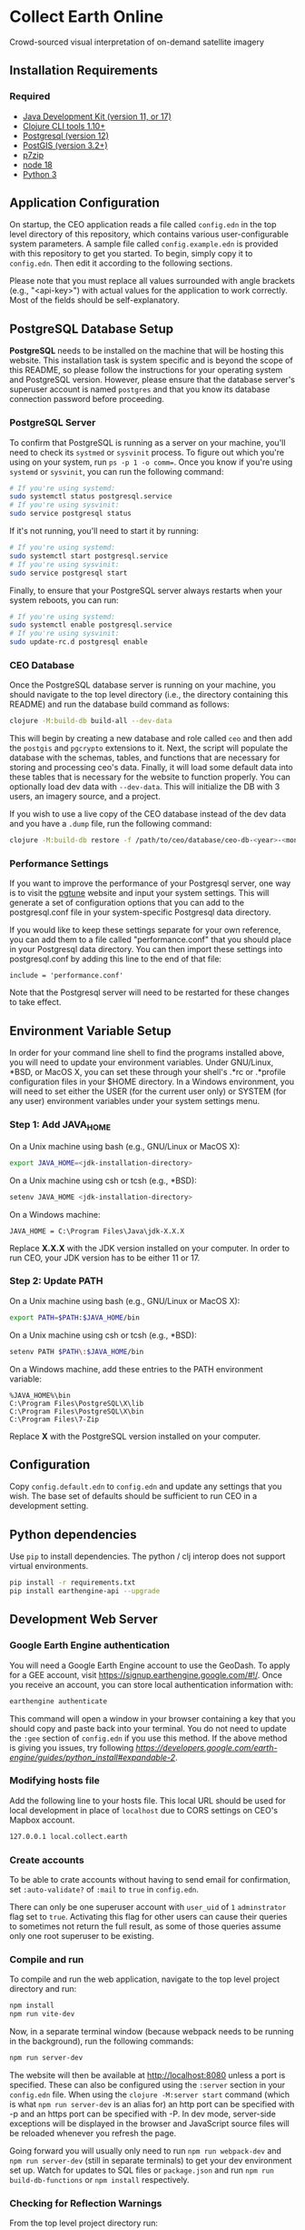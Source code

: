 * Collect Earth Online

Crowd-sourced visual interpretation of on-demand satellite imagery

** Installation Requirements

*** Required

- [[https://jdk.java.net][Java Development Kit (version 11, or 17)]]
- [[https://clojure.org/guides/install_clojure][Clojure CLI tools 1.10+]]
- [[https://www.postgresql.org/download][Postgresql (version 12)]]
- [[https://postgis.net/install/][PostGIS (version 3.2+)]]
- [[https://www.7-zip.org/][p7zip]]
- [[https://nodejs.org/en/][node 18]]
- [[https://www.python.org/downloads/][Python 3]]

** Application Configuration

On startup, the CEO application reads a file called ~config.edn~ in the top level directory of this repository, which contains various user-configurable system parameters. A sample file called ~config.example.edn~ is provided with this repository to get you started. To begin, simply copy it to ~config.edn~. Then edit it according to the following sections.

Please note that you must replace all values surrounded with angle brackets (e.g., "<api-key>") with actual values for the application to work correctly. Most of the fields should be self-explanatory.

** PostgreSQL Database Setup

*PostgreSQL* needs to be installed on the machine that will be hosting this website. This installation task is system specific and is beyond the scope of this README, so please follow the instructions for your operating system and PostgreSQL version. However, please ensure that the database server's superuser account is named ~postgres~ and that you know its database connection password before proceeding.

*** PostgreSQL Server

To confirm that PostgreSQL is running as a server on your machine, you'll need to check its ~systmed~ or ~sysvinit~ process. To figure out which you're using on your system, run ~ps -p 1 -o comm=~. Once you know if you're using ~systemd~ or ~sysvinit~, you can run the following command:

#+begin_src sh
# If you're using systemd:
sudo systemctl status postgresql.service
# If you're using sysvinit:
sudo service postgresql status
#+end_src

If it's not running, you'll need to start it by running:
#+begin_src sh
# If you're using systemd:
sudo systemctl start postgresql.service
# If you're using sysvinit:
sudo service postgresql start
#+end_src

Finally, to ensure that your PostgreSQL server always restarts when your system reboots, you can run:
#+begin_src sh
# If you're using systemd:
sudo systemctl enable postgresql.service
# If you're using sysvinit:
sudo update-rc.d postgresql enable
#+end_src

*** CEO Database

Once the PostgreSQL database server is running on your machine, you should navigate to the top level directory (i.e., the directory containing this README) and run the database build command as follows:

#+begin_src sh
clojure -M:build-db build-all --dev-data
#+end_src

This will begin by creating a new database and role called ~ceo~ and then add the ~postgis~ and ~pgcrypto~ extensions to it. Next, the script will populate the database with the schemas, tables, and functions that are necessary for storing and processing ceo's data. Finally, it will load some default data into these tables that is necessary for the website to function properly. You can optionally load dev data with ~--dev-data~.  This will initialize the DB with 3 users, an imagery source, and a project.

If you wish to use a live copy of the CEO database instead of the dev data and you have a ~.dump~ file, run the following command:

#+begin_src sh
clojure -M:build-db restore -f /path/to/ceo/database/ceo-db-<year>-<month>-<day>.dump
#+end_src

*** Performance Settings

If you want to improve the performance of your Postgresql server, one way is to visit the [[https://pgtune.leopard.in.ua/][pgtune]] website and input your system settings. This will generate a set of configuration options that you can add to the postgresql.conf file in your system-specific Postgresql data directory.

If you would like to keep these settings separate for your own reference, you can add them to a file called "performance.conf" that you should place in your Postgresql data directory. You can then import these settings into postgresql.conf by adding this line to the end of that file:

#+begin_example
include = 'performance.conf'
#+end_example

Note that the Postgresql server will need to be restarted for these changes to take effect.

** Environment Variable Setup

In order for your command line shell to find the programs installed above, you will need to update your environment variables. Under GNU/Linux, *BSD, or MacOS X, you can set these through your shell's .*rc or .*profile configuration files in your $HOME directory. In a Windows environment, you will need to set either the USER (for the current user only) or SYSTEM (for any user) environment variables under your system settings menu.

*** Step 1: Add JAVA_HOME

On a Unix machine using bash (e.g., GNU/Linux or MacOS X):

#+begin_src sh
export JAVA_HOME=<jdk-installation-directory>
#+end_src

On a Unix machine using csh or tcsh (e.g., *BSD):

#+begin_src sh
setenv JAVA_HOME <jdk-installation-directory>
#+end_src

On a Windows machine:

#+begin_example
JAVA_HOME = C:\Program Files\Java\jdk-X.X.X
#+end_example

Replace *X.X.X* with the JDK version installed on your computer. In order to run CEO, your JDK version has to be either 11 or 17.

*** Step 2: Update PATH

On a Unix machine using bash (e.g., GNU/Linux or MacOS X):

#+begin_src sh
export PATH=$PATH:$JAVA_HOME/bin
#+end_src

On a Unix machine using csh or tcsh (e.g., *BSD):

#+begin_src sh
setenv PATH $PATH\:$JAVA_HOME/bin
#+end_src

On a Windows machine, add these entries to the PATH environment
variable:

#+begin_example
%JAVA_HOME%\bin
C:\Program Files\PostgreSQL\X\lib
C:\Program Files\PostgreSQL\X\bin
C:\Program Files\7-Zip
#+end_example

Replace *X* with the PostgreSQL version installed on your computer.

** Configuration

Copy ~config.default.edn~ to ~config.edn~ and update any settings that you wish. The base set of defaults should be sufficient to run CEO in a development setting.

** Python dependencies

Use ~pip~ to install dependencies.  The python / clj interop does not support virtual environments.

#+begin_src sh
pip install -r requirements.txt
pip install earthengine-api --upgrade
#+end_src

** Development Web Server

*** Google Earth Engine authentication

You will need a Google Earth Engine account to use the GeoDash. To apply for a GEE account, visit https://signup.earthengine.google.com/#!/. Once you receive an account, you can store local authentication information with:

#+begin_src sh
earthengine authenticate
#+end_src

This command will open a window in your browser containing a key that you should copy and paste back into your terminal. You do not need to update the ~:gee~ section of ~config.edn~ if you use this method. If the above method is giving you issues, try following [[the official step-by-step instructions provided by Google][https://developers.google.com/earth-engine/guides/python_install#expandable-2]].

*** Modifying hosts file

Add the following line to your hosts file. This local URL should be used for local development in place of ~localhost~ due to CORS settings on CEO's Mapbox account.

#+begin_src sh
127.0.0.1 local.collect.earth
#+end_src

*** Create accounts

To be able to crate accounts without having to send email for confirmation, set ~:auto-validate?~ of ~:mail~ to ~true~ in ~config.edn~.

There can only be one superuser account with ~user_uid~ of ~1~ ~adminstrator~ flag set to ~true~. Activating this flag for other users can cause their queries to sometimes not return the full result, as some of those queries assume only one root superuser to be existing.

*** Compile and run

To compile and run the web application, navigate to the top level project directory and run:

#+begin_src sh
npm install
npm run vite-dev
#+end_src

Now, in a separate terminal window (because webpack needs to be running in the background), run the following commands:

#+begin_src sh
npm run server-dev
#+end_src

The website will then be available at http://localhost:8080 unless a port is specified. These can also be configured using the ~:server~ section in your ~config.edn~ file. When using the ~clojure -M:server start~ command (which is what ~npm run server-dev~ is an alias for) an http port can be specified with -p and an https port can be specified with -P. In dev mode, server-side exceptions will be displayed in the browser and JavaScript source files will be reloaded whenever you refresh the page.

Going forward you will usually only need to run ~npm run webpack-dev~ and ~npm run server-dev~ (still in separate terminals) to get your dev environment set up.  Watch for updates to SQL files or ~package.json~ and run ~npm run build-db-functions~ or ~npm install~ respectively.

*** Checking for Reflection Warnings

From the top level project directory run:

#+begin_src sh
clojure -M:check-reflection
#+end_src

This will emit warnings when reflection is needed to resolve Java method calls or field accesses. To resolve any that appear, add [[https://clojure.org/reference/java_interop#typehints][type hints]] to your code. Resolving all reflection warnings can improve system performance.

** Production Web Server

*** Sessions

It is very important to change the default ~:session-key~ in ~config.edn~.  This key is used to encrypt user session data and should be unique to each deployment. The key must be exactly 16 characters long.

*** Email Server

To set up the email server for system emails, open the "config.edn" file in the root directory of the application. Edit the default EDN object containing server details to the file, replacing the values with your own.

*** Enabling HTTPS (optional)

To enable HTTPS from within the server, view the [[https://github.com/sig-gis/triangulum#triangulumhttps][Triangulum HTTPS]] page for further instructions on enabling HTTPS.

*** Google Earth Engine service account

For production it is recommended that you use a service account with a key file. You can obtain your key file by logging into your service account, navigating to the account menu, and clicking "Create key > JSON". Then, download that JSON key file and place it in the root directory of CEO. Set the email for your service account and key path in the ~:gee~ section of config.edn.

#+begin_src text
:gee {:ee-account  "example@gmail.com"
      :ee-key-path "ceo-gee-key.json"}
#+end_src

*** Launching the Web Server

To compile and run the web application, navigate to the top level project directory and run:

#+begin_src sh
npm install
npm run webpack-prod
clojure -M:build-db functions -d ceo
clojure -M:server start -m [dev|prod] [-p 8080] [-P 8443] [-r]
#+end_src

The website will then be available at http://localhost:8080 unless a port is specified. These can also be configured using the ~:server~ section in your ~config.edn~ file. An http port can be specified with -p and an https port can be specified with -P. In dev mode, server-side exceptions will be displayed in the browser and Clojure source files will be reloaded whenever you refresh the page. These features are disabled in prod mode. If -m is unspecified, it will default to prod mode.

*** Running the Web Server as a System Service

View the [[https://github.com/sig-gis/triangulum#triangulumsystemd][Triangulum Systemd]] page for further instructions on enabling the app as a system service.

*** Maintaining Daily Logs

By default the server will log to standard out. If you would like to have the system log to YYYY-DD-MM.log, use the "-o path" option to specify an output path. You can either specify a path relative to the top level directory of this repository or an absolute path on your filesystem. The logger will keep the 10 most recent logs.

*** Using the Announcement Banner

On each page load clojure will read the value of ~announcement.txt~. If text is found, the value will be inserted into a HTML element that displays as a red banner at the top of the page. To add a new announcement, edit ~announcement.txt~ and add a new message.  To remove the announcement, edit ~announcement.txt~ and remove all text.

** Contact

*Authors:*
- [[mailto:dsaah@sig-gis.com][David S. Saah (SIG)]]
- [[mailto:mspencer@sig-gis.com][Matt Spencer (SIG)]]
- [[mailto:gjohnson@sig-gis.com][Gary W. Johnson (SIG)]]
- [[mailto:billy.ashmall@nasa.gov][Billy Ashmall (NASA)]]
- [[mailto:roberto.fontanarosa@fao.org][Roberto Fontanarosa (FAO)]]
- [[mailto:obaldwinedwards@sig-gis.com][Oliver Baldwin Edwards (SIG)]]
- [[mailto:githika.tondapu@nasa.gov][Githika Tondapu (NASA)]]
- [[mailto:stefano.ricci@fao.org][Stefano Ricci (FAO)]]
- [[mailto:alfonso.sanchezpausdiaz@fao.org][Alfonso SanchezPausDiaz (FAO)]]
- [[mailto:bbhandari@sig-gis.com][Biplov Bhandari (SIG)]]

** License and Distribution

Copyright © 2016-2022 FAO.

Collect Earth Online is distributed by FAO under the terms of the MIT License. See LICENSE in this directory for more information.
